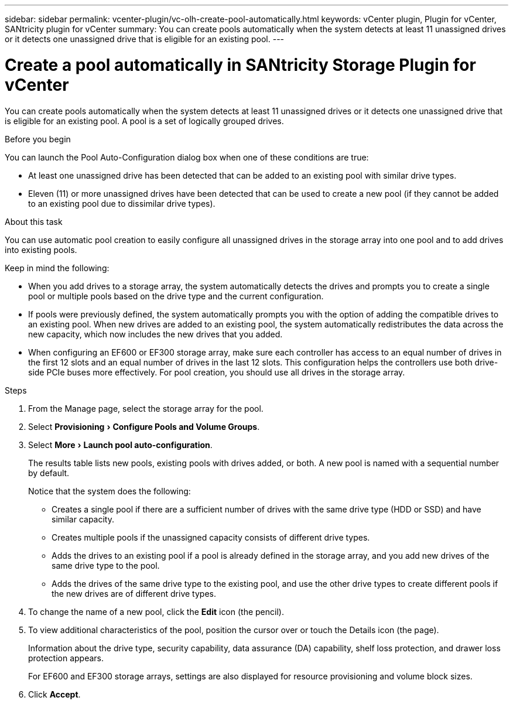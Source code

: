 ---
sidebar: sidebar
permalink: vcenter-plugin/vc-olh-create-pool-automatically.html
keywords: vCenter plugin, Plugin for vCenter, SANtricity plugin for vCenter
summary: You can create pools automatically when the system detects at least 11 unassigned drives or it detects one unassigned drive that is eligible for an existing pool.
---

= Create a pool automatically in SANtricity Storage Plugin for vCenter
:experimental:
:hardbreaks:
:nofooter:
:icons: font
:linkattrs:
:imagesdir: ../media/

[.lead]
You can create pools automatically when the system detects at least 11 unassigned drives or it detects one unassigned drive that is eligible for an existing pool. A pool is a set of logically grouped drives.

.Before you begin

You can launch the Pool Auto-Configuration dialog box when one of these conditions are true:

* At least one unassigned drive has been detected that can be added to an existing pool with similar drive types.
* Eleven (11) or more unassigned drives have been detected that can be used to create a new pool (if they cannot be added to an existing pool due to dissimilar drive types).

.About this task

You can use automatic pool creation to easily configure all unassigned drives in the storage array into one pool and to add drives into existing pools.

Keep in mind the following:

* When you add drives to a storage array, the system automatically detects the drives and prompts you to create a single pool or multiple pools based on the drive type and the current configuration.
* If pools were previously defined, the system automatically prompts you with the option of adding the compatible drives to an existing pool. When new drives are added to an existing pool, the system automatically redistributes the data across the new capacity, which now includes the new drives that you added.
* When configuring an EF600 or EF300 storage array, make sure each controller has access to an equal number of drives in the first 12 slots and an equal number of drives in the last 12 slots. This configuration helps the controllers use both drive-side PCIe buses more effectively. For pool creation, you should use all drives in the storage array.

.Steps

. From the Manage page, select the storage array for the pool.
. Select menu:Provisioning[Configure Pools and Volume Groups].
. Select menu:More[Launch pool auto-configuration].
+
The results table lists new pools, existing pools with drives added, or both. A new pool is named with a sequential number by default.
+
Notice that the system does the following:

** Creates a single pool if there are a sufficient number of drives with the same drive type (HDD or SSD) and have similar capacity.
** Creates multiple pools if the unassigned capacity consists of different drive types.
** Adds the drives to an existing pool if a pool is already defined in the storage array, and you add new drives of the same drive type to the pool.
** Adds the drives of the same drive type to the existing pool, and use the other drive types to create different pools if the new drives are of different drive types.

. To change the name of a new pool, click the *Edit* icon (the pencil).
. To view additional characteristics of the pool, position the cursor over or touch the Details icon (the page).
+
Information about the drive type, security capability, data assurance (DA) capability, shelf loss protection, and drawer loss protection appears.
+
For EF600 and EF300 storage arrays, settings are also displayed for resource provisioning and volume block sizes.

. Click *Accept*.
